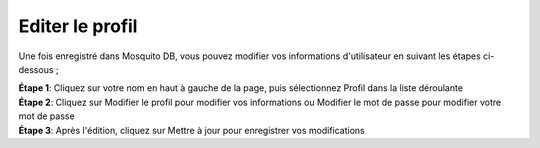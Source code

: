 Editer le profil
=================

Une fois enregistré dans Mosquito DB, vous pouvez modifier vos informations d'utilisateur en suivant les étapes ci-dessous ;

| **Étape 1**: Cliquez sur votre nom en haut à gauche de la page, puis sélectionnez Profil dans la liste déroulante
| **Étape 2**: Cliquez sur Modifier le profil pour modifier vos informations ou Modifier le mot de passe pour modifier votre mot de passe
| **Étape 3**: Après l'édition, cliquez sur Mettre à jour pour enregistrer vos modifications


.. image:: ../_images/edit.PNG 
   :width: 45%

.. image:: ../_images/edit1.PNG
   :width: 45%

.. image:: ../_images/edit3.PNG


